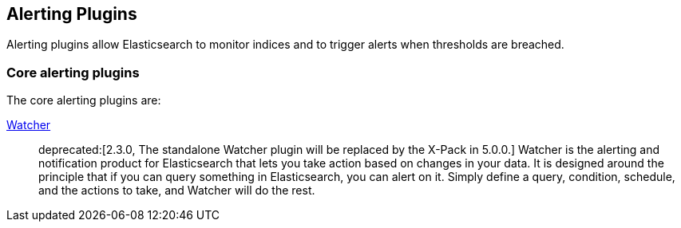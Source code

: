 [[alerting]]
== Alerting Plugins

Alerting plugins allow Elasticsearch to monitor indices and to trigger alerts when thresholds are breached.

[float]
=== Core alerting plugins

The core alerting plugins are:

link:/products/watcher[Watcher]::

deprecated:[2.3.0, The standalone Watcher plugin will be replaced by the X-Pack in 5.0.0.]
Watcher is the alerting and notification product for Elasticsearch that lets
you take action based on changes in your data. It is designed around the
principle that if you can query something in Elasticsearch, you can alert on
it. Simply define a query, condition, schedule, and the actions to take, and
Watcher will do the rest.

